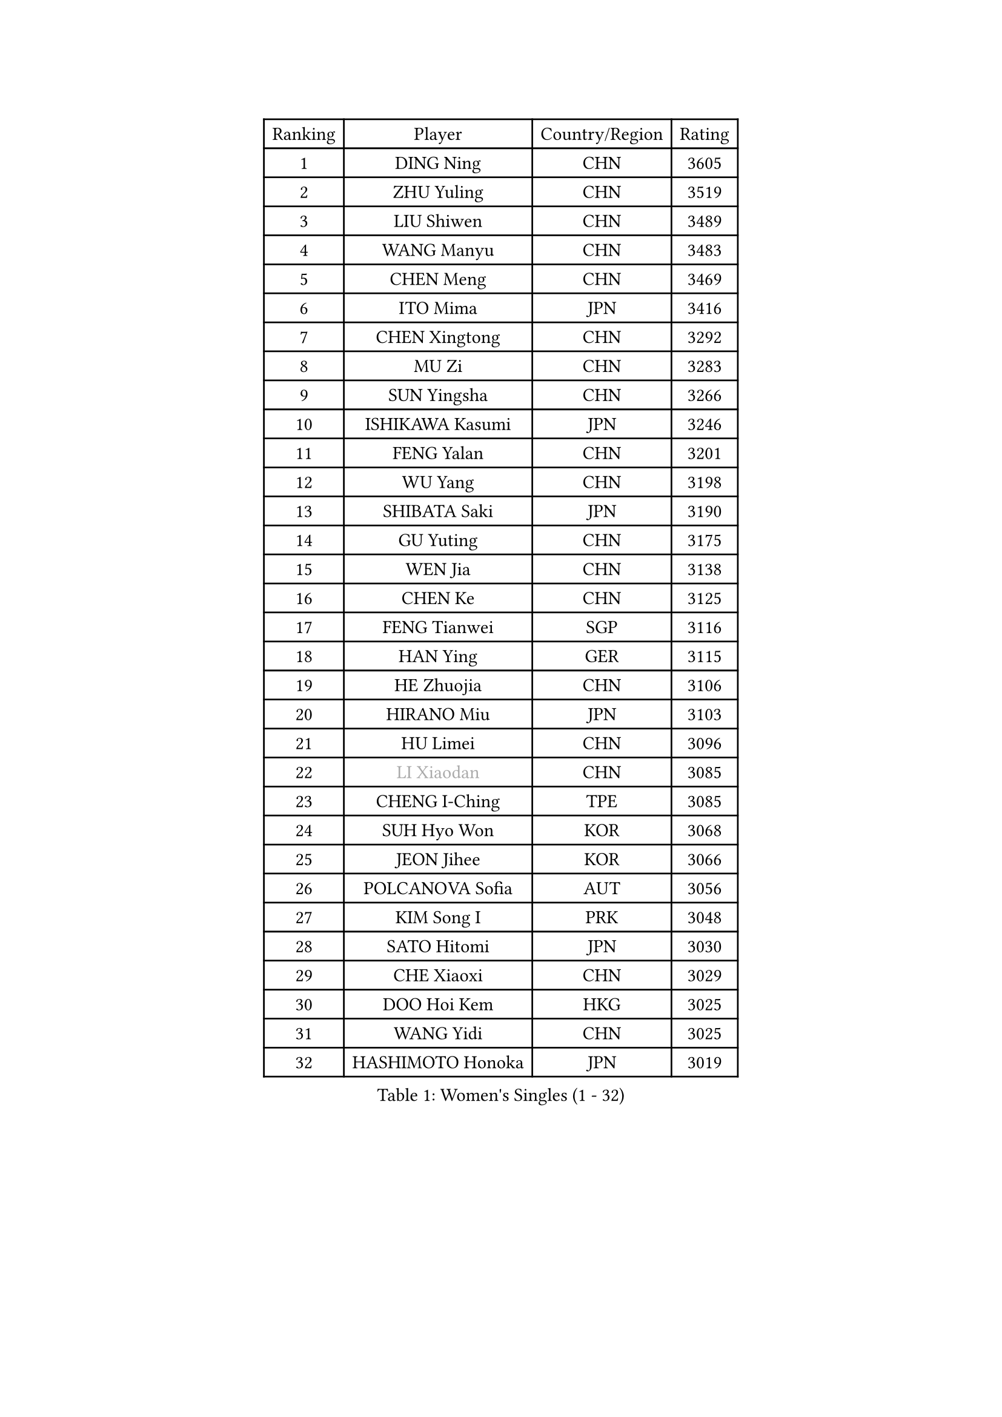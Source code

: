 
#set text(font: ("Courier New", "NSimSun"))
#figure(
  caption: "Women's Singles (1 - 32)",
    table(
      columns: 4,
      [Ranking], [Player], [Country/Region], [Rating],
      [1], [DING Ning], [CHN], [3605],
      [2], [ZHU Yuling], [CHN], [3519],
      [3], [LIU Shiwen], [CHN], [3489],
      [4], [WANG Manyu], [CHN], [3483],
      [5], [CHEN Meng], [CHN], [3469],
      [6], [ITO Mima], [JPN], [3416],
      [7], [CHEN Xingtong], [CHN], [3292],
      [8], [MU Zi], [CHN], [3283],
      [9], [SUN Yingsha], [CHN], [3266],
      [10], [ISHIKAWA Kasumi], [JPN], [3246],
      [11], [FENG Yalan], [CHN], [3201],
      [12], [WU Yang], [CHN], [3198],
      [13], [SHIBATA Saki], [JPN], [3190],
      [14], [GU Yuting], [CHN], [3175],
      [15], [WEN Jia], [CHN], [3138],
      [16], [CHEN Ke], [CHN], [3125],
      [17], [FENG Tianwei], [SGP], [3116],
      [18], [HAN Ying], [GER], [3115],
      [19], [HE Zhuojia], [CHN], [3106],
      [20], [HIRANO Miu], [JPN], [3103],
      [21], [HU Limei], [CHN], [3096],
      [22], [#text(gray, "LI Xiaodan")], [CHN], [3085],
      [23], [CHENG I-Ching], [TPE], [3085],
      [24], [SUH Hyo Won], [KOR], [3068],
      [25], [JEON Jihee], [KOR], [3066],
      [26], [POLCANOVA Sofia], [AUT], [3056],
      [27], [KIM Song I], [PRK], [3048],
      [28], [SATO Hitomi], [JPN], [3030],
      [29], [CHE Xiaoxi], [CHN], [3029],
      [30], [DOO Hoi Kem], [HKG], [3025],
      [31], [WANG Yidi], [CHN], [3025],
      [32], [HASHIMOTO Honoka], [JPN], [3019],
    )
  )#pagebreak()

#set text(font: ("Courier New", "NSimSun"))
#figure(
  caption: "Women's Singles (33 - 64)",
    table(
      columns: 4,
      [Ranking], [Player], [Country/Region], [Rating],
      [33], [ANDO Minami], [JPN], [3019],
      [34], [ZHANG Qiang], [CHN], [3016],
      [35], [SZOCS Bernadette], [ROU], [3014],
      [36], [GU Ruochen], [CHN], [3010],
      [37], [KATO Miyu], [JPN], [3010],
      [38], [LI Qian], [POL], [3001],
      [39], [ZHANG Rui], [CHN], [2991],
      [40], [SAMARA Elizabeta], [ROU], [2986],
      [41], [EKHOLM Matilda], [SWE], [2983],
      [42], [ZHANG Mo], [CAN], [2982],
      [43], [SOLJA Petrissa], [GER], [2981],
      [44], [NAGASAKI Miyu], [JPN], [2967],
      [45], [HAYATA Hina], [JPN], [2961],
      [46], [CHA Hyo Sim], [PRK], [2954],
      [47], [EERLAND Britt], [NED], [2952],
      [48], [HU Melek], [TUR], [2947],
      [49], [#text(gray, "KIM Kyungah")], [KOR], [2933],
      [50], [YANG Xiaoxin], [MON], [2929],
      [51], [SHAN Xiaona], [GER], [2928],
      [52], [SAWETTABUT Suthasini], [THA], [2926],
      [53], [#text(gray, "SHENG Dandan")], [CHN], [2920],
      [54], [SUN Mingyang], [CHN], [2911],
      [55], [LIU Xi], [CHN], [2907],
      [56], [KIM Nam Hae], [PRK], [2904],
      [57], [LEE Ho Ching], [HKG], [2901],
      [58], [NI Xia Lian], [LUX], [2894],
      [59], [#text(gray, "TIE Yana")], [HKG], [2891],
      [60], [YU Fu], [POR], [2890],
      [61], [SOO Wai Yam Minnie], [HKG], [2885],
      [62], [POTA Georgina], [HUN], [2875],
      [63], [HAMAMOTO Yui], [JPN], [2874],
      [64], [LI Fen], [SWE], [2874],
    )
  )#pagebreak()

#set text(font: ("Courier New", "NSimSun"))
#figure(
  caption: "Women's Singles (65 - 96)",
    table(
      columns: 4,
      [Ranking], [Player], [Country/Region], [Rating],
      [65], [YANG Ha Eun], [KOR], [2873],
      [66], [LI Jie], [NED], [2873],
      [67], [LI Jiao], [NED], [2872],
      [68], [LIU Jia], [AUT], [2868],
      [69], [LI Jiayi], [CHN], [2863],
      [70], [LANG Kristin], [GER], [2860],
      [71], [LIU Gaoyang], [CHN], [2859],
      [72], [XIAO Maria], [ESP], [2856],
      [73], [LEE Eunhye], [KOR], [2853],
      [74], [WU Yue], [USA], [2852],
      [75], [HAPONOVA Hanna], [UKR], [2845],
      [76], [LIU Fei], [CHN], [2845],
      [77], [MORI Sakura], [JPN], [2836],
      [78], [CHOI Hyojoo], [KOR], [2835],
      [79], [ZENG Jian], [SGP], [2829],
      [80], [MITTELHAM Nina], [GER], [2828],
      [81], [YOO Eunchong], [KOR], [2827],
      [82], [#text(gray, "JIANG Huajun")], [HKG], [2825],
      [83], [LEE Zion], [KOR], [2825],
      [84], [PESOTSKA Margaryta], [UKR], [2824],
      [85], [MORIZONO Misaki], [JPN], [2823],
      [86], [MORIZONO Mizuki], [JPN], [2818],
      [87], [YOON Hyobin], [KOR], [2815],
      [88], [MATELOVA Hana], [CZE], [2814],
      [89], [MATSUZAWA Marina], [JPN], [2812],
      [90], [BALAZOVA Barbora], [SVK], [2811],
      [91], [MAEDA Miyu], [JPN], [2793],
      [92], [GALIC Alex], [SLO], [2786],
      [93], [DIAZ Adriana], [PUR], [2786],
      [94], [SOLJA Amelie], [AUT], [2785],
      [95], [ZHANG Sofia-Xuan], [ESP], [2784],
      [96], [LIN Ye], [SGP], [2774],
    )
  )#pagebreak()

#set text(font: ("Courier New", "NSimSun"))
#figure(
  caption: "Women's Singles (97 - 128)",
    table(
      columns: 4,
      [Ranking], [Player], [Country/Region], [Rating],
      [97], [MIKHAILOVA Polina], [RUS], [2773],
      [98], [SHIOMI Maki], [JPN], [2772],
      [99], [KIM Youjin], [KOR], [2770],
      [100], [#text(gray, "RI Mi Gyong")], [PRK], [2770],
      [101], [ODO Satsuki], [JPN], [2765],
      [102], [KIHARA Miyuu], [JPN], [2759],
      [103], [#text(gray, "CHOI Moonyoung")], [KOR], [2757],
      [104], [PARTYKA Natalia], [POL], [2757],
      [105], [#text(gray, "SONG Maeum")], [KOR], [2755],
      [106], [VOROBEVA Olga], [RUS], [2753],
      [107], [BATRA Manika], [IND], [2751],
      [108], [YU Mengyu], [SGP], [2749],
      [109], [ZHANG Lily], [USA], [2747],
      [110], [ZHOU Yihan], [SGP], [2744],
      [111], [CHEN Szu-Yu], [TPE], [2741],
      [112], [NG Wing Nam], [HKG], [2738],
      [113], [LIN Chia-Hui], [TPE], [2733],
      [114], [#text(gray, "VACENOVSKA Iveta")], [CZE], [2726],
      [115], [HUANG Yi-Hua], [TPE], [2724],
      [116], [PROKHOROVA Yulia], [RUS], [2716],
      [117], [FAN Siqi], [CHN], [2715],
      [118], [MONTEIRO DODEAN Daniela], [ROU], [2710],
      [119], [SHAO Jieni], [POR], [2706],
      [120], [SO Eka], [JPN], [2698],
      [121], [PASKAUSKIENE Ruta], [LTU], [2697],
      [122], [KATO Kyoka], [JPN], [2696],
      [123], [SASAO Asuka], [JPN], [2696],
      [124], [PERGEL Szandra], [HUN], [2694],
      [125], [#text(gray, "KIM Danbi")], [KOR], [2689],
      [126], [LIU Xin], [CHN], [2689],
      [127], [CHOE Hyon Hwa], [PRK], [2687],
      [128], [SABITOVA Valentina], [RUS], [2687],
    )
  )